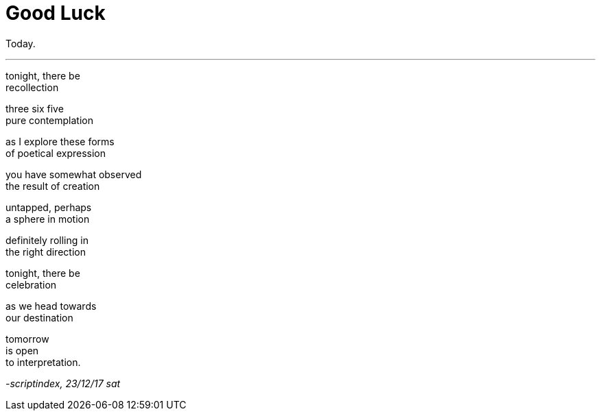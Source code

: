 = Good Luck
:hp-tags: poetry
:published-at: 2017-12-23

Today.

---

tonight, there be +
recollection +

three six five +
pure contemplation +

as I explore these forms +
of poetical expression +

you have somewhat observed +
the result of creation +

untapped, perhaps +
a sphere in motion +

definitely rolling in +
the right direction +

tonight, there be +
celebration +

as we head towards +
our destination +

tomorrow +
is open +
to interpretation.

_-scriptindex, 23/12/17 sat_